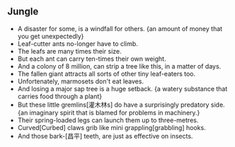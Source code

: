 ** Jungle
+ A disaster for some, is a windfall for others. {an amount of money that you
  get unexpectedly}
+ Leaf-cutter ants no-longer have to climb.
+ The leafs are many times their size.
+ But each ant can carry ten-times their own weight.
+ And a colony of 8 million, can strip a tree like this, in a matter of days.
+ The fallen giant attracts all sorts of other tiny leaf-eaters too.
+ Unfortenately, marmosets don't eat leaves.
+ And losing a major sap tree is a huge setback. {a watery substance that
  carries food through a plant}
+ But these little gremlins[灌木林s] do have a surprisingly predatory side. {an
  imaginary spirit that is blamed for problems in machinery.}
+ Their spring-loaded legs can launch them up to three-metres.
+ Curved[Curbed] claws grib like mini grappling[grabbling] hooks.
+ And those bark-[昌平] teeth, are just as effective on insects.
